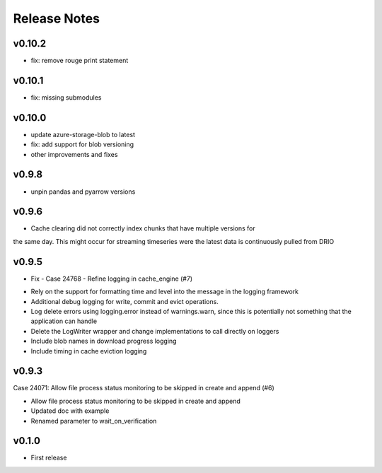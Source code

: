 Release Notes
=============

v0.10.2
-------

- fix: remove rouge print statement

v0.10.1
-------

- fix: missing submodules

v0.10.0
-------

- update azure-storage-blob to latest
- fix: add support for blob versioning
- other improvements and fixes

v0.9.8
------

- unpin pandas and pyarrow versions


v0.9.6
------

- Cache clearing did not correctly index chunks that have multiple versions for 
the same day. This might occur for streaming timeseries were the latest data is 
continuously pulled from DRIO

v0.9.5
------

- Fix - Case 24768 - Refine logging in cache_engine (#7)

* Rely on the support for formatting time and level into the message in the logging framework
* Additional debug logging for write, commit and evict operations.
* Log delete errors using logging.error instead of warnings.warn, since this is potentially not something that the application can handle
* Delete the LogWriter wrapper and change implementations to call directly on loggers
* Include blob names in download progress logging
* Include timing in cache eviction logging

v0.9.3
------

Case 24071: Allow file process status monitoring to be skipped in create and append (#6)

* Allow file process status monitoring to be skipped in create and append
* Updated doc with example
* Renamed parameter to wait_on_verification

v0.1.0
------

- First release
